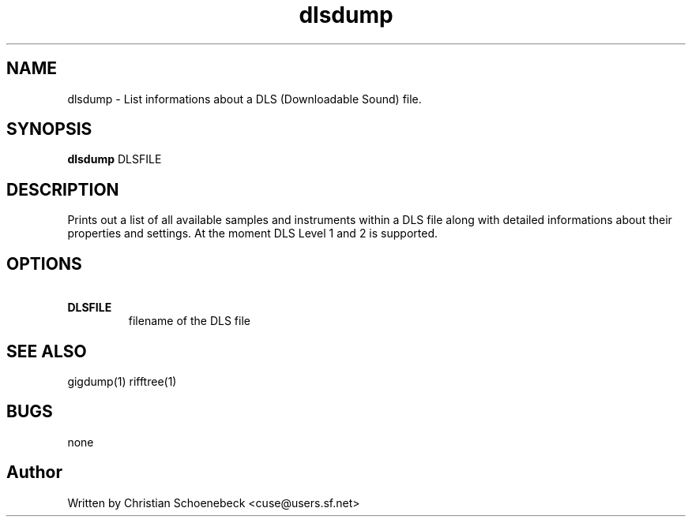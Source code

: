 .TH "dlsdump" "1" "3 May 2004" "libgig 0.7.0" "libgig tools"
.SH NAME
dlsdump \- List informations about a DLS (Downloadable Sound) file.
.SH SYNOPSIS
.B dlsdump
DLSFILE
.SH DESCRIPTION
Prints out a list of all available samples and instruments within a DLS file along with detailed informations about their properties and settings. At the moment DLS Level 1 and 2 is supported.
.SH OPTIONS
.TP
.B \ DLSFILE
filename of the DLS file
.SH "SEE ALSO"
gigdump(1) rifftree(1)
.SH "BUGS"
none
.SH "Author"
Written by Christian Schoenebeck <cuse@users.sf.net>
